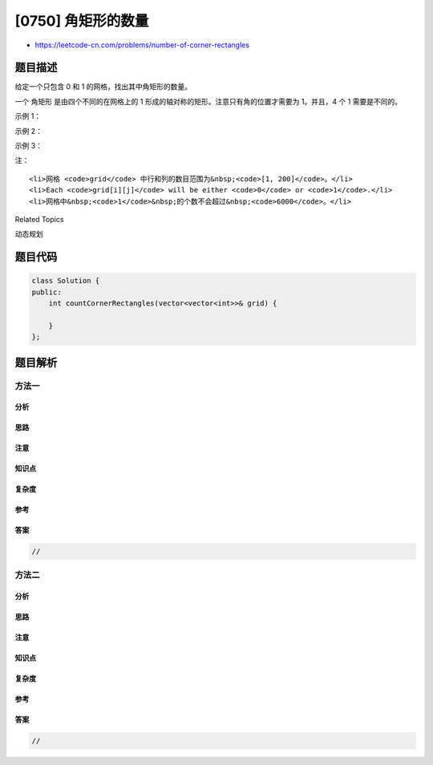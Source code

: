 [0750] 角矩形的数量
===================

-  https://leetcode-cn.com/problems/number-of-corner-rectangles

题目描述
--------

.. raw:: html

   <p>

给定一个只包含 0 和 1 的网格，找出其中角矩形的数量。

.. raw:: html

   </p>

.. raw:: html

   <p>

一个 角矩形 是由四个不同的在网格上的 1
形成的轴对称的矩形。注意只有角的位置才需要为 1。并且，4 个 1
需要是不同的。

.. raw:: html

   </p>

.. raw:: html

   <p>

 

.. raw:: html

   </p>

.. raw:: html

   <p>

示例 1：

.. raw:: html

   </p>

.. raw:: html

   <pre><strong>输入：</strong>grid = 
   [[1, 0, 0, 1, 0],
    [0, 0, 1, 0, 1],
    [0, 0, 0, 1, 0],
    [1, 0, 1, 0, 1]]
   <strong>输出：</strong>1
   <strong>解释：只有一个角矩形，角的位置为</strong> grid[1][2], grid[1][4], grid[3][2], grid[3][4]。
   </pre>

.. raw:: html

   <p>

 

.. raw:: html

   </p>

.. raw:: html

   <p>

示例 2：

.. raw:: html

   </p>

.. raw:: html

   <pre><strong>输入：</strong>grid = 
   [[1, 1, 1],
    [1, 1, 1],
    [1, 1, 1]]
   <strong>输出：</strong>9
   <strong>解释：</strong>这里有 4 个 2x2 的矩形，4 个 2x3 和 3x2 的矩形和 1 个 3x3&nbsp;的矩形。
   </pre>

.. raw:: html

   <p>

 

.. raw:: html

   </p>

.. raw:: html

   <p>

示例 3：

.. raw:: html

   </p>

.. raw:: html

   <pre><strong>输入：</strong>grid = 
   [[1, 1, 1, 1]]
   <strong>输出：</strong>0
   <strong>解释：</strong>矩形必须有 4 个不同的角。
   </pre>

.. raw:: html

   <p>

 

.. raw:: html

   </p>

.. raw:: html

   <p>

注：

.. raw:: html

   </p>

.. raw:: html

   <ol>

::

    <li>网格 <code>grid</code> 中行和列的数目范围为&nbsp;<code>[1, 200]</code>。</li>
    <li>Each <code>grid[i][j]</code> will be either <code>0</code> or <code>1</code>.</li>
    <li>网格中&nbsp;<code>1</code>&nbsp;的个数不会超过&nbsp;<code>6000</code>。</li>

.. raw:: html

   </ol>

.. raw:: html

   <p>

 

.. raw:: html

   </p>

.. raw:: html

   <div>

.. raw:: html

   <div>

Related Topics

.. raw:: html

   </div>

.. raw:: html

   <div>

.. raw:: html

   <li>

动态规划

.. raw:: html

   </li>

.. raw:: html

   </div>

.. raw:: html

   </div>

题目代码
--------

.. code:: cpp

    class Solution {
    public:
        int countCornerRectangles(vector<vector<int>>& grid) {

        }
    };

题目解析
--------

方法一
~~~~~~

分析
^^^^

思路
^^^^

注意
^^^^

知识点
^^^^^^

复杂度
^^^^^^

参考
^^^^

答案
^^^^

.. code:: cpp

    //

方法二
~~~~~~

分析
^^^^

思路
^^^^

注意
^^^^

知识点
^^^^^^

复杂度
^^^^^^

参考
^^^^

答案
^^^^

.. code:: cpp

    //
